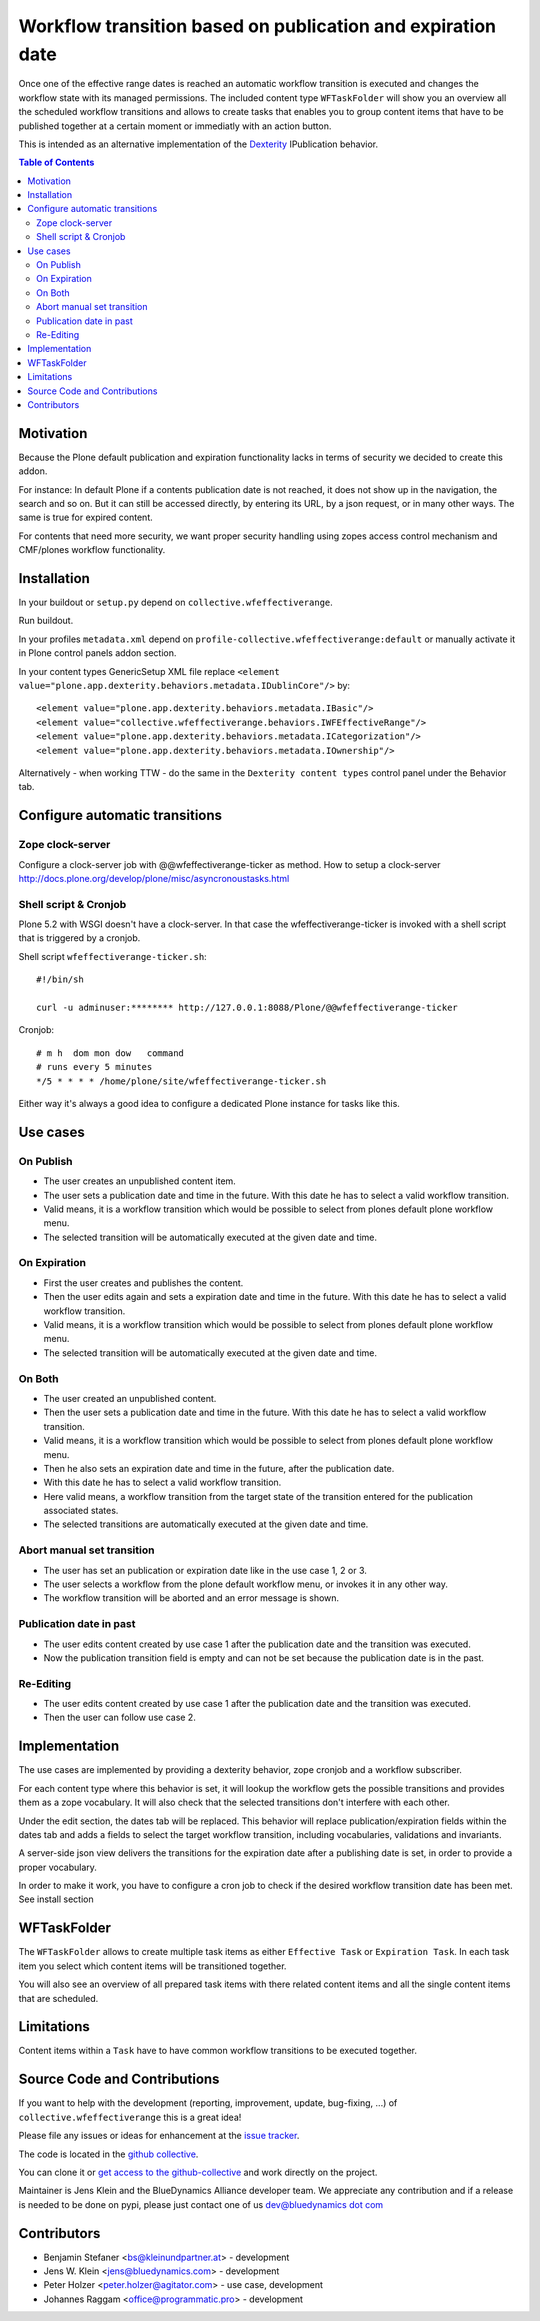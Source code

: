 ============================================================
Workflow transition based on publication and expiration date
============================================================

Once one of the effective range dates is reached an automatic workflow transition is executed and changes the workflow state with its managed permissions. The included content type ``WFTaskFolder`` will show you an overview all the scheduled workflow transitions and allows to create tasks that enables you to group content items that have to be published together at a certain moment or immediatly with an action button.

This is intended as an alternative implementation of the `Dexterity <http://docs.plone.org/external/plone.app.dexterity/docs/index.html>`_ IPublication behavior.

.. contents:: Table of Contents

Motivation
==========

Because the Plone default publication and expiration functionality lacks in terms of security we decided to create this addon.

For instance: In default Plone if a contents publication date is not reached, it does not show up in the navigation, the search and so on.
But it can still be accessed directly, by entering its URL, by a json request, or in many other ways. The same is true for expired content.

For contents that need more security, we want proper security handling using zopes access control mechanism and CMF/plones workflow functionality.



Installation
============

In your buildout or ``setup.py`` depend on ``collective.wfeffectiverange``.

Run buildout.

In your profiles ``metadata.xml`` depend on ``profile-collective.wfeffectiverange:default`` or manually activate it in Plone control panels addon section.

In your content types GenericSetup XML file replace ``<element value="plone.app.dexterity.behaviors.metadata.IDublinCore"/>`` by::

  <element value="plone.app.dexterity.behaviors.metadata.IBasic"/>
  <element value="collective.wfeffectiverange.behaviors.IWFEffectiveRange"/>
  <element value="plone.app.dexterity.behaviors.metadata.ICategorization"/>
  <element value="plone.app.dexterity.behaviors.metadata.IOwnership"/>

Alternatively - when working TTW - do the same in the ``Dexterity content types`` control panel under the Behavior tab.


Configure automatic transitions
===============================

Zope clock-server
-----------------
Configure a clock-server job with @@wfeffectiverange-ticker as method.
How to setup a clock-server http://docs.plone.org/develop/plone/misc/asyncronoustasks.html

Shell script & Cronjob
----------------------
Plone 5.2 with WSGI doesn't have a clock-server. In that case the wfeffectiverange-ticker is invoked with a shell script that is triggered by a cronjob.

Shell script ``wfeffectiverange-ticker.sh``::

  #!/bin/sh

  curl -u adminuser:******** http://127.0.0.1:8088/Plone/@@wfeffectiverange-ticker

Cronjob::

  # m h  dom mon dow   command
  # runs every 5 minutes
  */5 * * * * /home/plone/site/wfeffectiverange-ticker.sh

Either way it's always a good idea to configure a dedicated Plone instance for tasks like this.


Use cases
=========

On Publish
----------

- The user creates an unpublished content item.
- The user sets a publication date and time in the future. With this date he has to select a valid workflow transition.
- Valid means, it is a workflow transition which would be possible to select from plones default plone workflow menu.
- The selected transition will be automatically executed at the given date and time.


On Expiration
-------------

- First the user creates and publishes the content.
- Then the user edits again and sets a expiration date and time in the future. With this date he has to select a valid workflow transition.
- Valid means, it is a workflow transition which would be possible to select from plones default plone workflow menu.
- The selected transition will be automatically executed at the given date and time.


On Both
-------

- The user created an unpublished content.
- Then the user sets a publication date and time in the future. With this date he has to select a valid workflow transition.
- Valid means, it is a workflow transition which would be possible to select from plones default plone workflow menu.
- Then he also sets an expiration date and time in the future, after the publication date.
- With this date he has to select a valid workflow transition.
- Here valid means, a workflow transition from the target state of the transition entered for the publication associated states.
- The selected transitions are automatically executed at the given date and time.


Abort manual set transition
---------------------------

- The user has set an publication or expiration date like in the use case 1, 2 or 3.
- The user selects a workflow from the plone default workflow menu, or invokes it in any other way.
- The workflow transition will be aborted and an error message is shown.


Publication date in past
------------------------

- The user edits content created by use case 1 after the publication date and the transition was executed.
- Now the publication transition field is empty and can not be set because the publication date is in the past.


Re-Editing
----------

- The user edits content created by use case 1 after the publication date and the transition was executed.
- Then the user can follow use case 2.


Implementation
==============

The use cases are implemented by providing a dexterity behavior, zope cronjob and a workflow subscriber.

For each content type where this behavior is set, it will lookup the workflow gets the possible transitions and provides them as a zope vocabulary. It will also check that the selected transitions don't interfere with each other.

Under the edit section, the dates tab will be replaced.
This behavior will replace publication/expiration fields within the dates tab and adds a fields to select the target workflow transition, including vocabularies, validations and invariants.

A server-side json view delivers the transitions for the expiration date after a publishing date is set, in order to provide a proper vocabulary.

In order to make it work, you have to configure a cron job to check if the desired workflow transition date has been met. See install section


WFTaskFolder
============

The ``WFTaskFolder`` allows to create multiple task items as either ``Effective Task`` or ``Expiration Task``. In each task item you select which content items will be transitioned together.

You will also see an overview of all prepared task items with there related content items and all the single content items that are scheduled.


Limitations
===========

Content items within a ``Task`` have to have common workflow transitions to be executed together.


Source Code and Contributions
=============================

If you want to help with the development (reporting, improvement, update, bug-fixing, ...) of ``collective.wfeffectiverange`` this is a great idea!

Please file any issues or ideas for enhancement at the `issue tracker <https://github.com/collective/collective.wfeffectiverange/issues>`_.

The code is located in the `github collective <https://github.com/collective/collective.wfeffectiverange>`_.

You can clone it or `get access to the github-collective <http://collective.github.com/>`_ and work directly on the project.

Maintainer is Jens Klein and the BlueDynamics Alliance developer team. We appreciate any contribution and if a release is needed to be done on pypi,
please just contact one of us `dev@bluedynamics dot com <mailto:dev@bluedynamics.com>`_


Contributors
============

- Benjamin Stefaner <bs@kleinundpartner.at> - development

- Jens W. Klein <jens@bluedynamics.com> - development

- Peter Holzer <peter.holzer@agitator.com> - use case, development

- Johannes Raggam <office@programmatic.pro> - development

